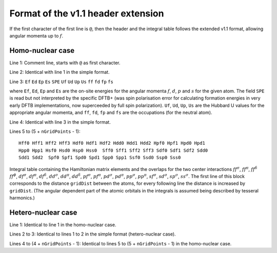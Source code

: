 ===================================
Format of the v1.1 header extension
===================================

If the first character of the first line is ``@``, then the header and the
integral table follows the extended v1.1 format, allowing angular momenta up to
:math:`f`.

Homo-nuclear case
~~~~~~~~~~~~~~~~~

Line 1: Comment line, starts with ``@`` as first character.

Line 2: Identical with line 1 in the simple format.

Line 3: ``Ef`` ``Ed`` ``Ep`` ``Es`` ``SPE`` ``Uf`` ``Ud`` ``Up`` ``Us`` ``ff``
``fd`` ``fp`` ``fs``

where ``Ef``, ``Ed``, ``Ep`` and ``Es`` are the on-site energies for the angular
momenta :math:`f`, :math:`d`, :math:`p` and :math:`s` for the given atom. The
field ``SPE`` is read but not interpreted by the specific DFTB+ (was spin
polarisation error for calculating formation energies in very early DFTB
implementations, now superceeded by full spin polarization). ``Uf``, ``Ud``,
``Up``, ``Us`` are the Hubbard U values for the appropriate angular momenta, and
``ff``, ``fd``, ``fp`` and ``fs`` are the occupations (for the neutral atom).

Line 4: Identical with line 3 in the simple format.

Lines 5 to (5 + ``nGridPoints`` - 1):

::

      Hff0 Hff1 Hff2 Hff3 Hdf0 Hdf1 Hdf2 Hdd0 Hdd1 Hdd2 Hpf0 Hpf1 Hpd0 Hpd1
      Hpp0 Hpp1 Hsf0 Hsd0 Hsp0 Hss0  Sff0 Sff1 Sff2 Sff3 Sdf0 Sdf1 Sdf2 Sdd0
      Sdd1 Sdd2  Spf0 Spf1 Spd0 Spd1 Spp0 Spp1 Ssf0 Ssd0 Ssp0 Sss0

Integral table containing the Hamiltonian matrix elements and the
overlaps for the two center interactions :math:`ff^\sigma`,
:math:`ff^\pi`, :math:`ff^\delta` :math:`ff^\phi`, :math:`df^\sigma`,
:math:`df^\pi`, :math:`df^\delta`, :math:`dd^\sigma`, :math:`dd^\pi`,
:math:`dd^\delta`, :math:`pf^\sigma`, :math:`pf^\pi`, :math:`pd^\sigma`,
:math:`pd^\pi`, :math:`pp^\sigma`, :math:`pp^\pi`, :math:`sf^\sigma`,
:math:`sd^\sigma`, :math:`sp^\sigma`, :math:`ss^\sigma`. The first line
of this block corresponds to the distance ``gridDist`` between the
atoms, for every following line the distance is increased by
``gridDist``. (The angular dependent part of the atomic orbitals in the
integrals is assumed being described by tesseral harmonics.)

Hetero-nuclear case
~~~~~~~~~~~~~~~~~~~

Line 1: Identical to line 1 in the homo-nuclear case.

Lines 2 to 3: Identical to lines 1 to 2 in the simple format
(hetero-nuclear case).

Lines 4 to (4 + ``nGridPoints`` - 1): Identical to lines 5 to (5 +
``nGridPoints`` - 1) in the homo-nuclear case.
